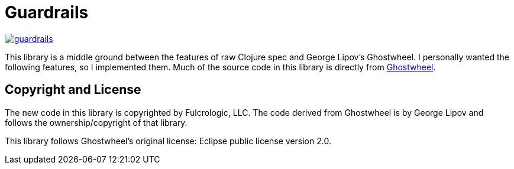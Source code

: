 = Guardrails

image:https://img.shields.io/clojars/v/com.fulcrologic/guardrails.svg[link=https://clojars.org/com.fulcrologic/guardrails]

This library is a middle ground between the features of raw Clojure spec and George Lipov's Ghostwheel. I
personally wanted the following features, so I implemented them. Much of the source code in this
library is directly from https://github.com/gnl/ghostwheel[Ghostwheel].

== Copyright and License

The new code in this library is copyrighted by Fulcrologic, LLC.  The code derived from Ghostwheel is
by George Lipov and follows the ownership/copyright of that library.

This library follows Ghostwheel's original license: Eclipse public license version 2.0.
